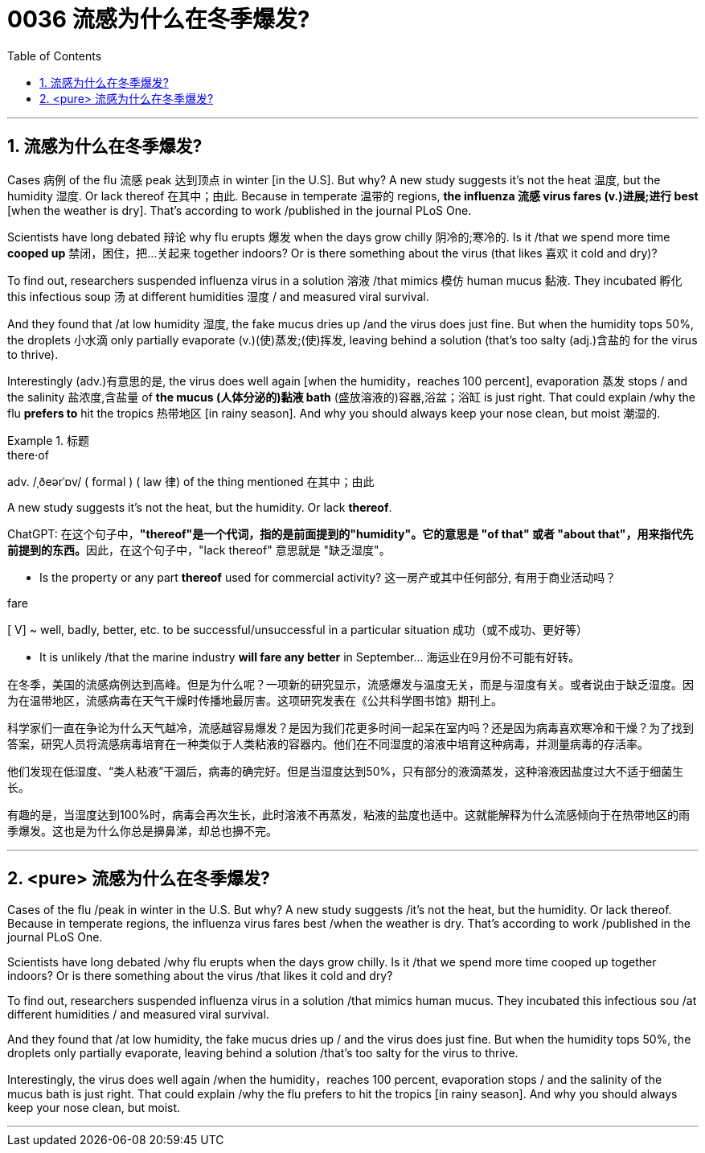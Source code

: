 

= 0036 流感为什么在冬季爆发?
:toc: left
:toclevels: 3
:sectnums:

'''


== 流感为什么在冬季爆发?



Cases 病例 of the flu 流感 peak 达到顶点 in winter [in the U.S]. But why? A new study suggests it's not the heat 温度, but the humidity 湿度. Or lack thereof 在其中；由此. Because in temperate 温带的 regions, *the influenza 流感 virus fares (v.)进展;进行 best* [when the weather is dry]. That's according to work /published in the journal PLoS One.

Scientists have long debated 辩论 why flu erupts 爆发 when the days grow chilly 阴冷的;寒冷的. Is it /that we spend more time *cooped up* 禁闭，困住，把…关起来 together indoors? Or is there something about the virus (that likes 喜欢 it cold and dry)?

To find out, researchers suspended influenza virus in a solution 溶液 /that mimics 模仿 human mucus 黏液. They incubated 孵化 this infectious soup 汤 at different humidities 湿度 / and measured viral survival.

And they found that /at low humidity 湿度, the fake mucus dries up /and the virus does just fine. But when the humidity tops 50%, the droplets 小水滴 only partially evaporate (v.)(使)蒸发;(使)挥发, leaving behind a solution (that's too salty (adj.)含盐的 for the virus to thrive).

Interestingly (adv.)有意思的是, the virus does well again [when the humidity，reaches 100 percent], evaporation 蒸发 stops / and the salinity 盐浓度,含盐量 of *the mucus (人体分泌的)黏液 bath* (盛放溶液的)容器,浴盆；浴缸 is just right. That could explain /why the flu *prefers to* hit the tropics 热带地区 [in rainy season]. And why you should always keep your nose clean, but moist 潮湿的.



.标题
====
.there·of
adv.   /ˌðeərˈɒv/  ( formal ) ( law 律) of the thing mentioned 在其中；由此

.A new study suggests it's not the heat, but the humidity.  Or lack *thereof*.
ChatGPT: 在这个句子中，**"thereof"是一个代词，指的是前面提到的"humidity"。它的意思是 "of that" 或者 "about that"，用来指代先前提到的东西。**因此，在这个句子中，"lack thereof" 意思就是 "缺乏湿度"。

- Is the property or any part *thereof* used for commercial activity? 这一房产或其中任何部分, 有用于商业活动吗？

.fare
[ V] ~ well, badly, better, etc. to be successful/unsuccessful in a particular situation 成功（或不成功、更好等）

- It is unlikely /that the marine industry *will fare any better* in September... 海运业在9月份不可能有好转。


在冬季，美国的流感病例达到高峰。但是为什么呢？一项新的研究显示，流感爆发与温度无关，而是与湿度有关。或者说由于缺乏湿度。因为在温带地区，流感病毒在天气干燥时传播地最厉害。这项研究发表在《公共科学图书馆》期刊上。

科学家们一直在争论为什么天气越冷，流感越容易爆发？是因为我们花更多时间一起呆在室内吗？还是因为病毒喜欢寒冷和干燥？为了找到答案，研究人员将流感病毒培育在一种类似于人类粘液的容器内。他们在不同湿度的溶液中培育这种病毒，并测量病毒的存活率。

他们发现在低湿度、“类人粘液”干涸后，病毒的确完好。但是当湿度达到50%，只有部分的液滴蒸发，这种溶液因盐度过大不适于细菌生长。

有趣的是，当湿度达到100%时，病毒会再次生长，此时溶液不再蒸发，粘液的盐度也适中。这就能解释为什么流感倾向于在热带地区的雨季爆发。这也是为什么你总是擤鼻涕，却总也擤不完。
====

'''

== <pure> 流感为什么在冬季爆发?

Cases of the flu /peak in winter in the U.S. But why? A new study suggests /it's not the heat, but the humidity. Or lack thereof. Because in temperate regions, the influenza virus fares best /when the weather is dry. That's according to work /published in the journal PLoS One.

Scientists have long debated /why flu erupts when the days grow chilly. Is it /that we spend more time cooped up together indoors? Or is there something about the virus /that likes it cold and dry?

To find out, researchers suspended influenza virus in a solution /that mimics human mucus. They incubated this infectious sou /at different humidities / and measured viral survival.

And they found that /at low humidity, the fake mucus dries up / and the virus does just fine. But when the humidity tops 50%, the droplets only partially evaporate, leaving behind a solution /that's too salty for the virus to thrive.

Interestingly, the virus does well again /when the humidity，reaches 100 percent, evaporation stops / and the salinity of the mucus bath is just right. That could explain /why the flu prefers to hit the tropics [in rainy season]. And why you should always keep your nose clean, but moist.


'''
